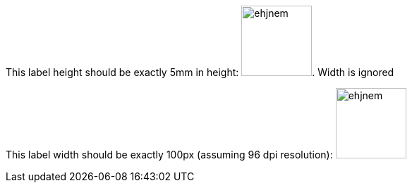 [.fitrect-17000-500]
This label height should be exactly 5mm in height: image:images/ehjnem.png[width=100px]. Width is ignored

This label width should be exactly 100px (assuming 96 dpi resolution): image:images/ehjnem.png[width=100px]
